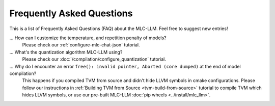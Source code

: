.. _FAQ:

Frequently Asked Questions
==========================

This is a list of Frequently Asked Questions (FAQ) about the MLC-LLM. Feel free to suggest new entries!

... How can I customize the temperature, and repetition penalty of models?
   Please check our :ref:`configure-mlc-chat-json` tutorial.

... What's the quantization algorithm MLC-LLM using?
   Please check our :doc:`/compilation/configure_quantization` tutorial.

... Why do I encounter an error ``free(): invalid pointer, Aborted (core dumped)`` at the end of model compilation?
   This happens if you compiled TVM from source and didn't hide LLVM symbols in cmake configurations.
   Please follow our instructions in :ref:`Building TVM from Source  <tvm-build-from-source>` tutorial to compile TVM which hides LLVM symbols, or use our pre-built MLC-LLM :doc:`pip wheels <../install/mlc_llm>`.

